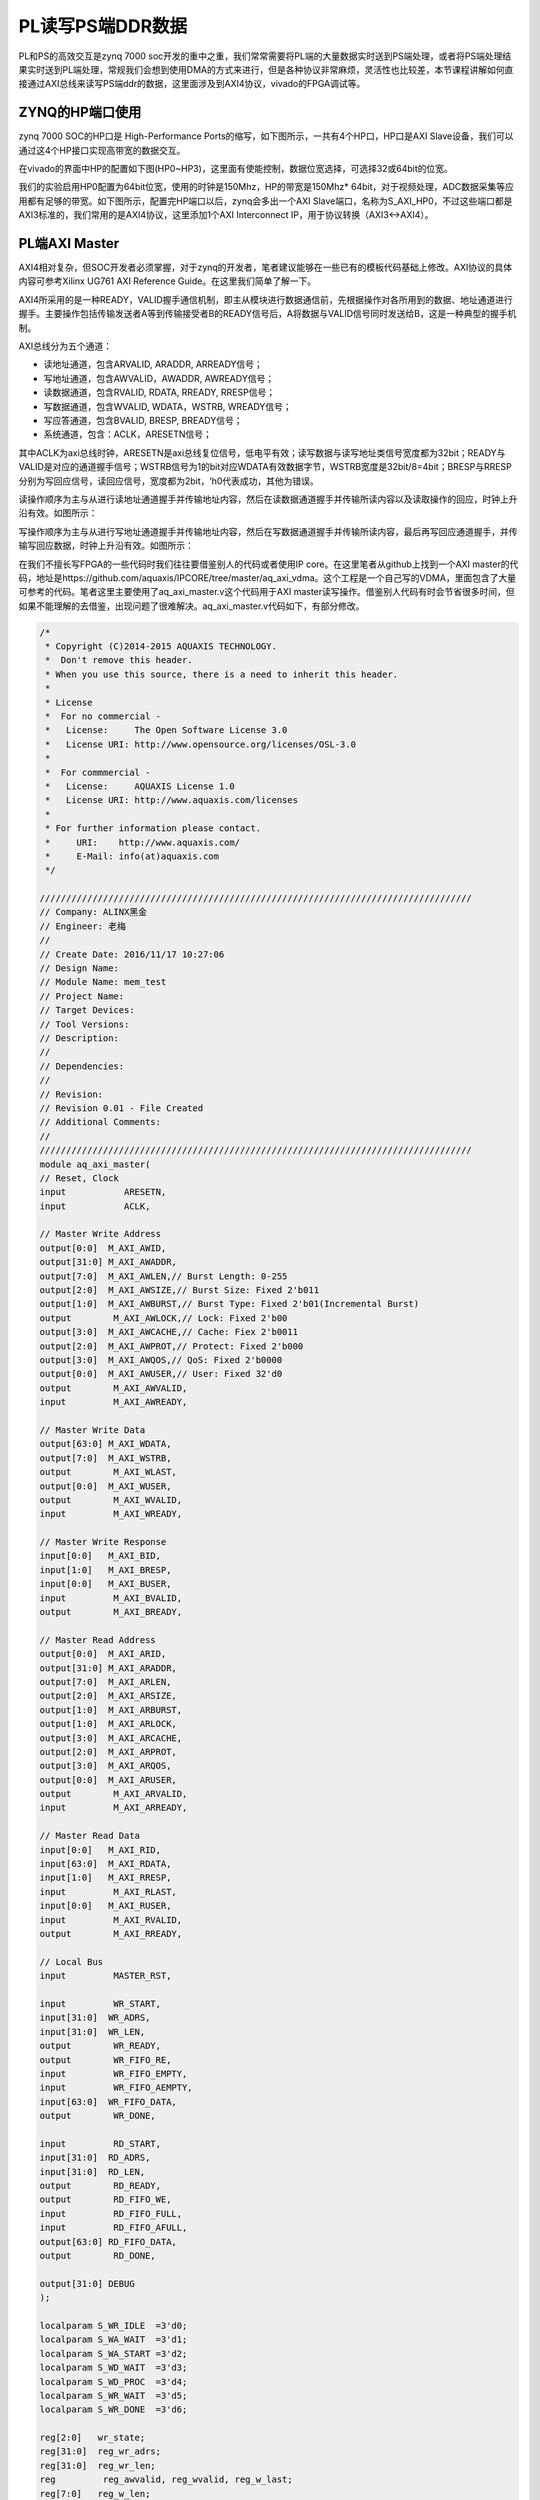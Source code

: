 PL读写PS端DDR数据
===================

PL和PS的高效交互是zynq 7000 soc开发的重中之重，我们常常需要将PL端的大量数据实时送到PS端处理，或者将PS端处理结果实时送到PL端处理，常规我们会想到使用DMA的方式来进行，但是各种协议非常麻烦，灵活性也比较差，本节课程讲解如何直接通过AXI总线来读写PS端ddr的数据，这里面涉及到AXI4协议，vivado的FPGA调试等。

ZYNQ的HP端口使用
----------------

zynq 7000 SOC的HP口是 High-Performance Ports的缩写，如下图所示，一共有4个HP口，HP口是AXI Slave设备，我们可以通过这4个HP接口实现高带宽的数据交互。

.. image:: images/05_media/image1.png
         
在vivado的界面中HP的配置如下图(HP0~HP3)，这里面有使能控制，数据位宽选择，可选择32或64bit的位宽。

.. image:: images/05_media/image2.png
      
我们的实验启用HP0配置为64bit位宽，使用的时钟是150Mhz，HP的带宽是150Mhz\*
64bit，对于视频处理，ADC数据采集等应用都有足够的带宽。如下图所示，配置完HP端口以后，zynq会多出一个AXI
Slave端口，名称为S_AXI_HP0，不过这些端口都是AXI3标准的，我们常用的是AXI4协议，这里添加1个AXI Interconnect IP，用于协议转换（AXI3<->AXI4）。

.. image:: images/05_media/image3.png
      
PL端AXI Master
--------------

AXI4相对复杂，但SOC开发者必须掌握，对于zynq的开发者，笔者建议能够在一些已有的模板代码基础上修改。AXI协议的具体内容可参考Xilinx UG761 AXI Reference Guide。在这里我们简单了解一下。

AXI4所采用的是一种READY，VALID握手通信机制，即主从模块进行数据通信前，先根据操作对各所用到的数据、地址通道进行握手。主要操作包括传输发送者A等到传输接受者B的READY信号后，A将数据与VALID信号同时发送给B，这是一种典型的握手机制。

.. image:: images/05_media/image4.jpeg
         
AXI总线分为五个通道：

-  读地址通道，包含ARVALID, ARADDR, ARREADY信号；

-  写地址通道，包含AWVALID，AWADDR, AWREADY信号；

-  读数据通道，包含RVALID, RDATA, RREADY, RRESP信号；

-  写数据通道，包含WVALID, WDATA，WSTRB, WREADY信号；

-  写应答通道，包含BVALID, BRESP, BREADY信号；

-  系统通道，包含：ACLK，ARESETN信号；

其中ACLK为axi总线时钟，ARESETN是axi总线复位信号，低电平有效；读写数据与读写地址类信号宽度都为32bit；READY与VALID是对应的通道握手信号；WSTRB信号为1的bit对应WDATA有效数据字节，WSTRB宽度是32bit/8=4bit；BRESP与RRESP分别为写回应信号，读回应信号，宽度都为2bit，‘h0代表成功，其他为错误。

读操作顺序为主与从进行读地址通道握手并传输地址内容，然后在读数据通道握手并传输所读内容以及读取操作的回应，时钟上升沿有效。如图所示：

.. image:: images/05_media/image5.jpeg
         
写操作顺序为主与从进行写地址通道握手并传输地址内容，然后在写数据通道握手并传输所读内容，最后再写回应通道握手，并传输写回应数据，时钟上升沿有效。如图所示：

.. image:: images/05_media/image6.jpeg
         
在我们不擅长写FPGA的一些代码时我们往往要借鉴别人的代码或者使用IP core。在这里笔者从github上找到一个AXI
master的代码，地址是https://github.com/aquaxis/IPCORE/tree/master/aq_axi_vdma。这个工程是一个自己写的VDMA，里面包含了大量可参考的代码。笔者这里主要使用了aq_axi_master.v这个代码用于AXI
master读写操作。借鉴别人代码有时会节省很多时间，但如果不能理解的去借鉴，出现问题了很难解决。aq_axi_master.v代码如下，有部分修改。

.. code:: verilog

 /*
  * Copyright (C)2014-2015 AQUAXIS TECHNOLOGY.
  *  Don't remove this header. 
  * When you use this source, there is a need to inherit this header.
  *
  * License
  *  For no commercial -
  *   License:     The Open Software License 3.0
  *   License URI: http://www.opensource.org/licenses/OSL-3.0
  *
  *  For commmercial -
  *   License:     AQUAXIS License 1.0
  *   License URI: http://www.aquaxis.com/licenses
  *
  * For further information please contact.
  *	URI:    http://www.aquaxis.com/
  *	E-Mail: info(at)aquaxis.com
  */
 
 //////////////////////////////////////////////////////////////////////////////////
 // Company: ALINX黑金
 // Engineer: 老梅
 // 
 // Create Date: 2016/11/17 10:27:06
 // Design Name: 
 // Module Name: mem_test
 // Project Name: 
 // Target Devices: 
 // Tool Versions: 
 // Description: 
 // 
 // Dependencies: 
 // 
 // Revision:
 // Revision 0.01 - File Created
 // Additional Comments:
 // 
 //////////////////////////////////////////////////////////////////////////////////
 module aq_axi_master(
 // Reset, Clock
 input           ARESETN,
 input           ACLK,
 
 // Master Write Address
 output[0:0]  M_AXI_AWID,
 output[31:0] M_AXI_AWADDR,
 output[7:0]  M_AXI_AWLEN,// Burst Length: 0-255
 output[2:0]  M_AXI_AWSIZE,// Burst Size: Fixed 2'b011
 output[1:0]  M_AXI_AWBURST,// Burst Type: Fixed 2'b01(Incremental Burst)
 output        M_AXI_AWLOCK,// Lock: Fixed 2'b00
 output[3:0]  M_AXI_AWCACHE,// Cache: Fiex 2'b0011
 output[2:0]  M_AXI_AWPROT,// Protect: Fixed 2'b000
 output[3:0]  M_AXI_AWQOS,// QoS: Fixed 2'b0000
 output[0:0]  M_AXI_AWUSER,// User: Fixed 32'd0
 output        M_AXI_AWVALID,
 input         M_AXI_AWREADY,
 
 // Master Write Data
 output[63:0] M_AXI_WDATA,
 output[7:0]  M_AXI_WSTRB,
 output        M_AXI_WLAST,
 output[0:0]  M_AXI_WUSER,
 output        M_AXI_WVALID,
 input         M_AXI_WREADY,
 
 // Master Write Response
 input[0:0]   M_AXI_BID,
 input[1:0]   M_AXI_BRESP,
 input[0:0]   M_AXI_BUSER,
 input         M_AXI_BVALID,
 output        M_AXI_BREADY,
 
 // Master Read Address
 output[0:0]  M_AXI_ARID,
 output[31:0] M_AXI_ARADDR,
 output[7:0]  M_AXI_ARLEN,
 output[2:0]  M_AXI_ARSIZE,
 output[1:0]  M_AXI_ARBURST,
 output[1:0]  M_AXI_ARLOCK,
 output[3:0]  M_AXI_ARCACHE,
 output[2:0]  M_AXI_ARPROT,
 output[3:0]  M_AXI_ARQOS,
 output[0:0]  M_AXI_ARUSER,
 output        M_AXI_ARVALID,
 input         M_AXI_ARREADY,
 
 // Master Read Data 
 input[0:0]   M_AXI_RID,
 input[63:0]  M_AXI_RDATA,
 input[1:0]   M_AXI_RRESP,
 input         M_AXI_RLAST,
 input[0:0]   M_AXI_RUSER,
 input         M_AXI_RVALID,
 output        M_AXI_RREADY,
 
 // Local Bus
 input         MASTER_RST,
 
 input         WR_START,
 input[31:0]  WR_ADRS,
 input[31:0]  WR_LEN,
 output        WR_READY,
 output        WR_FIFO_RE,
 input         WR_FIFO_EMPTY,
 input         WR_FIFO_AEMPTY,
 input[63:0]  WR_FIFO_DATA,
 output        WR_DONE,
 
 input         RD_START,
 input[31:0]  RD_ADRS,
 input[31:0]  RD_LEN,
 output        RD_READY,
 output        RD_FIFO_WE,
 input         RD_FIFO_FULL,
 input         RD_FIFO_AFULL,
 output[63:0] RD_FIFO_DATA,
 output        RD_DONE,
 
 output[31:0] DEBUG
 );
 
 localparam S_WR_IDLE  =3'd0;
 localparam S_WA_WAIT  =3'd1;
 localparam S_WA_START =3'd2;
 localparam S_WD_WAIT  =3'd3;
 localparam S_WD_PROC  =3'd4;
 localparam S_WR_WAIT  =3'd5;
 localparam S_WR_DONE  =3'd6;
 
 reg[2:0]   wr_state;
 reg[31:0]  reg_wr_adrs;
 reg[31:0]  reg_wr_len;
 reg         reg_awvalid, reg_wvalid, reg_w_last;
 reg[7:0]   reg_w_len;
 reg[7:0]   reg_w_stb;
 reg[1:0]   reg_wr_status;
 reg[3:0]   reg_w_count, reg_r_count;
 
 reg[7:0]   rd_chkdata, wr_chkdata;
 reg[1:0]   resp;
 reg rd_first_data;
 reg rd_fifo_enable;
 reg[31:0] rd_fifo_cnt;
 assign WR_DONE =(wr_state == S_WR_DONE);
 
 
 
 assign WR_FIFO_RE         = rd_first_data |(reg_wvalid &~WR_FIFO_EMPTY & M_AXI_WREADY & rd_fifo_enable);
 //assign WR_FIFO_RE         = reg_wvalid & ~WR_FIFO_EMPTY & M_AXI_WREADY;
 always@(posedge ACLK ornegedge ARESETN)
 begin
 	if(!ARESETN)
 		rd_fifo_cnt <=32'd0;
 	elseif(WR_FIFO_RE)
 		rd_fifo_cnt <= rd_fifo_cnt +32'd1;
 	elseif(wr_state == S_WR_IDLE)
 		rd_fifo_cnt <=32'd0;	
 end
 
 always@(posedge ACLK ornegedge ARESETN)
 begin
 	if(!ARESETN)
 		rd_fifo_enable <=1'b0;
 	elseif(wr_state == S_WR_IDLE && WR_START)
 		rd_fifo_enable <=1'b1;
 	elseif(WR_FIFO_RE &&(rd_fifo_cnt == RD_LEN[31:3]-32'd1))
 		rd_fifo_enable <=1'b0;		
 end
 // Write State
 always@(posedge ACLK ornegedge ARESETN)begin
 if(!ARESETN)begin
       wr_state            <= S_WR_IDLE;
       reg_wr_adrs[31:0]<=32'd0;
       reg_wr_len[31:0]<=32'd0;
       reg_awvalid         <=1'b0;
       reg_wvalid          <=1'b0;
       reg_w_last          <=1'b0;
       reg_w_len[7:0]<=8'd0;
       reg_w_stb[7:0]<=8'd0;
       reg_wr_status[1:0]<=2'd0;
       reg_w_count[3:0]<=4'd0;
       reg_r_count[3:0]<=4'd0;
       wr_chkdata          <=8'd0;
       rd_chkdata <=8'd0;
       resp <=2'd0;
 	  rd_first_data <=1'b0;
 endelsebegin
 if(MASTER_RST)begin
       wr_state <= S_WR_IDLE;
 endelsebegin
 case(wr_state)
         S_WR_IDLE:begin
 if(WR_START)begin
             wr_state          <= S_WA_WAIT;
             reg_wr_adrs[31:0]<= WR_ADRS[31:0];
             reg_wr_len[31:0]<= WR_LEN[31:0]-32'd1;
 			rd_first_data <=1'b1;
 end
           reg_awvalid         <=1'b0;
           reg_wvalid          <=1'b0;
           reg_w_last          <=1'b0;
           reg_w_len[7:0]<=8'd0;
           reg_w_stb[7:0]<=8'd0;
           reg_wr_status[1:0]<=2'd0;
 end
         S_WA_WAIT:begin
 if(!WR_FIFO_AEMPTY |(reg_wr_len[31:11]==21'd0))begin
             wr_state          <= S_WA_START;
 end
 		  rd_first_data <=1'b0;
 end
         S_WA_START:begin
           wr_state            <= S_WD_WAIT;
           reg_awvalid         <=1'b1;
           reg_wr_len[31:11]<= reg_wr_len[31:11]-21'd1;
 if(reg_wr_len[31:11]!=21'd0)begin
             reg_w_len[7:0]<=8'hFF;
             reg_w_last      <=1'b0;
             reg_w_stb[7:0]<=8'hFF;
 endelsebegin
             reg_w_len[7:0]<= reg_wr_len[10:3];
             reg_w_last      <=1'b1;
             reg_w_stb[7:0]<=8'hFF;
 /*
             case(reg_wr_len[2:0]) begin
               case 3'd0: reg_w_stb[7:0]  <= 8'b0000_0000;
               case 3'd1: reg_w_stb[7:0]  <= 8'b0000_0001;
               case 3'd2: reg_w_stb[7:0]  <= 8'b0000_0011;
               case 3'd3: reg_w_stb[7:0]  <= 8'b0000_0111;
               case 3'd4: reg_w_stb[7:0]  <= 8'b0000_1111;
               case 3'd5: reg_w_stb[7:0]  <= 8'b0001_1111;
               case 3'd6: reg_w_stb[7:0]  <= 8'b0011_1111;
               case 3'd7: reg_w_stb[7:0]  <= 8'b0111_1111;
               default:   reg_w_stb[7:0]  <= 8'b1111_1111;
             endcase
 */
 end
 end
         S_WD_WAIT:begin
 if(M_AXI_AWREADY)begin
             wr_state        <= S_WD_PROC;
             reg_awvalid     <=1'b0;
             reg_wvalid      <=1'b1;
 end
 end
         S_WD_PROC:begin
 if(M_AXI_WREADY &~WR_FIFO_EMPTY)begin
 if(reg_w_len[7:0]==8'd0)begin
               wr_state        <= S_WR_WAIT;
               reg_wvalid      <=1'b0;
               reg_w_stb[7:0]<=8'h00;
 endelsebegin
               reg_w_len[7:0]<= reg_w_len[7:0]-8'd1;
 end
 end
 end
         S_WR_WAIT:begin
 if(M_AXI_BVALID)begin
             reg_wr_status[1:0]<= reg_wr_status[1:0]| M_AXI_BRESP[1:0];
 if(reg_w_last)begin
               wr_state          <= S_WR_DONE;
 endelsebegin
               wr_state          <= S_WA_WAIT;
               reg_wr_adrs[31:0]<= reg_wr_adrs[31:0]+32'd2048;
 end
 end
 end
         S_WR_DONE:begin
             wr_state <= S_WR_IDLE;
 end
 
 default:begin
           wr_state <= S_WR_IDLE;
 end
 endcase
 /*
       if(WR_FIFO_RE) begin
         reg_w_count[3:0]  <= reg_w_count[3:0] + 4'd1;
       end
       if(RD_FIFO_WE)begin
         reg_r_count[3:0]  <= reg_r_count[3:0] + 4'd1;
       end
       if(M_AXI_AWREADY & M_AXI_AWVALID) begin
         wr_chkdata <= 8'hEE;
       end else if(M_AXI_WSTRB[7] & M_AXI_WVALID) begin
         wr_chkdata <= WR_FIFO_DATA[63:56];
       end
       if(M_AXI_AWREADY & M_AXI_AWVALID) begin
         rd_chkdata <= 8'hDD;
       end else if(M_AXI_WSTRB[7] & M_AXI_WREADY) begin
         rd_chkdata <= WR_FIFO_DATA[63:56];
       end
       if(M_AXI_BVALID & M_AXI_BREADY) begin
         resp <= M_AXI_BRESP;
       end
 */
 end
 end
 end
 
 assign M_AXI_AWID         =1'b0;
 assign M_AXI_AWADDR[31:0]= reg_wr_adrs[31:0];
 assign M_AXI_AWLEN[7:0]= reg_w_len[7:0];
 assign M_AXI_AWSIZE[2:0]=2'b011;
 assign M_AXI_AWBURST[1:0]=2'b01;
 assign M_AXI_AWLOCK       =1'b0;
 assign M_AXI_AWCACHE[3:0]=4'b0011;
 assign M_AXI_AWPROT[2:0]=3'b000;
 assign M_AXI_AWQOS[3:0]=4'b0000;
 assign M_AXI_AWUSER[0]=1'b1;
 assign M_AXI_AWVALID      = reg_awvalid;
 
 assign M_AXI_WDATA[63:0]= WR_FIFO_DATA[63:0];
 //  assign M_AXI_WSTRB[7:0]   = (reg_w_len[7:0] == 8'd0)?reg_w_stb[7:0]:8'hFF;
 //  assign M_AXI_WSTRB[7:0]   = (wr_state == S_WD_PROC)?8'hFF:8'h00;
 assign M_AXI_WSTRB[7:0]=(reg_wvalid &~WR_FIFO_EMPTY)?8'hFF:8'h00;
 assign M_AXI_WLAST        =(reg_w_len[7:0]==8'd0)?1'b1:1'b0;
 assign M_AXI_WUSER        =1;
 assign M_AXI_WVALID       = reg_wvalid &~WR_FIFO_EMPTY;
 //  assign M_AXI_WVALID       = (wr_state == S_WD_PROC)?1'b1:1'b0;
 
 assign M_AXI_BREADY       = M_AXI_BVALID;
 
 assign WR_READY           =(wr_state == S_WR_IDLE)?1'b1:1'b0;
 
 //  assign WR_FIFO_RE         = (wr_state == S_WD_PROC)?M_AXI_WREADY:1'b0;
 
 localparam S_RD_IDLE  =3'd0;
 localparam S_RA_WAIT  =3'd1;
 localparam S_RA_START =3'd2;
 localparam S_RD_WAIT  =3'd3;
 localparam S_RD_PROC  =3'd4;
 localparam S_RD_DONE  =3'd5;
 
 reg[2:0]   rd_state;
 reg[31:0]  reg_rd_adrs;
 reg[31:0]  reg_rd_len;
 reg         reg_arvalid, reg_r_last;
 reg[7:0]   reg_r_len;
 assign RD_DONE =(rd_state == S_RD_DONE);
 // Read State
 always@(posedge ACLK ornegedge ARESETN)begin
 if(!ARESETN)begin
       rd_state          <= S_RD_IDLE;
       reg_rd_adrs[31:0]<=32'd0;
       reg_rd_len[31:0]<=32'd0;
       reg_arvalid       <=1'b0;
       reg_r_len[7:0]<=8'd0;
 endelsebegin
 case(rd_state)
         S_RD_IDLE:begin
 if(RD_START)begin
             rd_state          <= S_RA_WAIT;
             reg_rd_adrs[31:0]<= RD_ADRS[31:0];
             reg_rd_len[31:0]<= RD_LEN[31:0]-32'd1;
 end
           reg_arvalid     <=1'b0;
           reg_r_len[7:0]<=8'd0;
 end
         S_RA_WAIT:begin
 if(~RD_FIFO_AFULL)begin
             rd_state          <= S_RA_START;
 end
 end
         S_RA_START:begin
           rd_state          <= S_RD_WAIT;
           reg_arvalid       <=1'b1;
           reg_rd_len[31:11]<= reg_rd_len[31:11]-21'd1;
 if(reg_rd_len[31:11]!=21'd0)begin
             reg_r_last      <=1'b0;
             reg_r_len[7:0]<=8'd255;
 endelsebegin
             reg_r_last      <=1'b1;
             reg_r_len[7:0]<= reg_rd_len[10:3];
 end
 end
         S_RD_WAIT:begin
 if(M_AXI_ARREADY)begin
             rd_state        <= S_RD_PROC;
             reg_arvalid     <=1'b0;
 end
 end
         S_RD_PROC:begin
 if(M_AXI_RVALID)begin
 if(M_AXI_RLAST)begin
 if(reg_r_last)begin
                 rd_state          <= S_RD_DONE;
 endelsebegin
                 rd_state          <= S_RA_WAIT;
                 reg_rd_adrs[31:0]<= reg_rd_adrs[31:0]+32'd2048;
 end
 endelsebegin
               reg_r_len[7:0]<= reg_r_len[7:0]-8'd1;
 end
 end
 end
 		S_RD_DONE:begin
 			rd_state          <= S_RD_IDLE;
 		end
 			
 	endcase
 end
 end
 
 // Master Read Address
 assign M_AXI_ARID         =1'b0;
 assign M_AXI_ARADDR[31:0]= reg_rd_adrs[31:0];
 assign M_AXI_ARLEN[7:0]= reg_r_len[7:0];
 assign M_AXI_ARSIZE[2:0]=3'b011;
 assign M_AXI_ARBURST[1:0]=2'b01;
 assign M_AXI_ARLOCK       =1'b0;
 assign M_AXI_ARCACHE[3:0]=4'b0011;
 assign M_AXI_ARPROT[2:0]=3'b000;
 assign M_AXI_ARQOS[3:0]=4'b0000;
 assign M_AXI_ARUSER[0]=1'b1;
 assign M_AXI_ARVALID      = reg_arvalid;
 
 assign M_AXI_RREADY       = M_AXI_RVALID &~RD_FIFO_FULL;
 
 assign RD_READY           =(rd_state == S_RD_IDLE)?1'b1:1'b0;
 assign RD_FIFO_WE         = M_AXI_RVALID;
 assign RD_FIFO_DATA[63:0]= M_AXI_RDATA[63:0];
 
 assign DEBUG[31:0]={reg_wr_len[31:8],
 1'd0, wr_state[2:0],1'd0, rd_state[2:0]};
 
 endmodule

ddr读写数据的检验
-----------------

有了AXI
Master读写接口以后比较编写了一个简单的验证模块，这个验证模块以前是用来验证ddr
ip的，通过每8bit写入以后递增的数据，然后读取出来比较。这里要注意的是PS端DDR的起始地址和大小，还有地址的单位是byte还是word，AXI总线的地址单位是byte，测试模块的地址单位是word（这里的word不一定是4byte）。文件名mem_test.v，代码如下:

.. code:: verilog

 //////////////////////////////////////////////////////////////////////////////////
 // Company: ALINX黑金
 // Engineer: 老梅
 // 
 // Create Date: 2016/11/17 10:27:06
 // Design Name: 
 // Module Name: mem_test
 // Project Name: 
 // Target Devices: 
 // Tool Versions: 
 // Description: 
 // 
 // Dependencies: 
 // 
 // Revision:
 // Revision 0.01 - File Created
 // Additional Comments:
 // 
 //////////////////////////////////////////////////////////////////////////////////
 module mem_test
 #(
 	parameter MEM_DATA_BITS =64,
 	parameter ADDR_BITS =32
 )
 (
 	input rst,/*复位*/
 	input mem_clk,/*接口时钟*/
 	outputreg rd_burst_req,/*读请求*/
 	outputreg wr_burst_req,/*写请求*/
 	outputreg[9:0] rd_burst_len,/*读数据长度*/
 	outputreg[9:0] wr_burst_len,/*写数据长度*/
 	outputreg[ADDR_BITS -1:0] rd_burst_addr,/*读首地址*/
 	outputreg[ADDR_BITS -1:0] wr_burst_addr,/*写首地址*/
 	input rd_burst_data_valid,/*读出数据有效*/
 	input wr_burst_data_req,/*写数据信号*/
 	input[MEM_DATA_BITS -1:0] rd_burst_data,/*读出的数据*/
 	output[MEM_DATA_BITS -1:0] wr_burst_data,/*写入的数据*/
 	input rd_burst_finish,/*读完成*/
 	input wr_burst_finish,/*写完成*/
 
 	outputreg error
 );
 parameter IDLE =3'd0;
 parameter MEM_READ =3'd1;
 parameter MEM_WRITE  =3'd2;
 parameter BURST_LEN =128;
 
 (*mark_debug="true"*)reg[2:0] state;
 (*mark_debug="true"*)reg[7:0] wr_cnt;
 reg[MEM_DATA_BITS -1:0] wr_burst_data_reg;
 assign wr_burst_data = wr_burst_data_reg;
 (*mark_debug="true"*)reg[7:0] rd_cnt;
 reg[31:0] write_read_len;
 //assign error = (state == MEM_READ) && rd_burst_data_valid && (rd_burst_data != {(MEM_DATA_BITS/8){rd_cnt}});
 
 always@(posedge mem_clk orposedge rst)
 begin
 	if(rst)
 		error <=1'b0;
 	elseif(state == MEM_READ && rd_burst_data_valid && rd_burst_data !={(MEM_DATA_BITS/8){rd_cnt}})
 		error <=1'b1;
 end
 always@(posedge mem_clk orposedge rst)
 begin
 	if(rst)
 	begin
 		wr_burst_data_reg <={MEM_DATA_BITS{1'b0}};
 		wr_cnt <=8'd0;
 	end
 	elseif(state == MEM_WRITE)
 	begin
 		if(wr_burst_data_req)
 			begin
 				wr_burst_data_reg <={(MEM_DATA_BITS/8){wr_cnt}};
 				wr_cnt <= wr_cnt +8'd1;
 			end
 		elseif(wr_burst_finish)
 			wr_cnt <=8'd0;
 	end
 end
 
 always@(posedge mem_clk orposedge rst)
 begin
 	if(rst)
 	begin
 		rd_cnt <=8'd0;
 	end
 	elseif(state == MEM_READ)
 	begin
 		if(rd_burst_data_valid)
 			begin
 				rd_cnt <= rd_cnt +8'd1;
 			end
 		elseif(rd_burst_finish)
 			rd_cnt <=8'd0;
 	end
 	else
 		rd_cnt <=8'd0;
 end
 
 always@(posedge mem_clk orposedge rst)
 begin
 	if(rst)
 	begin
 		state <= IDLE;
 		wr_burst_req <=1'b0;
 		rd_burst_req <=1'b0;
 		rd_burst_len <= BURST_LEN;
 		wr_burst_len <= BURST_LEN;
 		rd_burst_addr <=0;
 		wr_burst_addr <=0;
 		write_read_len <=32'd0;
 	end
 	else
 	begin
 		case(state)
 			IDLE:
 			begin
 				state <= MEM_WRITE;
 				wr_burst_req <=1'b1;
 				wr_burst_len <= BURST_LEN;
 				wr_burst_addr <='h20000;
 				write_read_len <=32'd0;
 			end
 			MEM_WRITE:
 			begin
 				if(wr_burst_finish)
 				begin
 					state <= MEM_READ;
 					wr_burst_req <=1'b0;
 					rd_burst_req <=1'b1;
 					rd_burst_len <= BURST_LEN;
 					rd_burst_addr <= wr_burst_addr;
 					write_read_len <= write_read_len + BURST_LEN;
 				end
 			end
 			MEM_READ:
 			begin
 				if(rd_burst_finish)
 				begin
 				if(write_read_len ==32'h3fe_0000)
 				begin
 						rd_burst_req <=1'b0;
 						state <= IDLE;
 				end
 				else
 				begin
 						state <= MEM_WRITE;
 						wr_burst_req <=1'b1;
 						wr_burst_len <= BURST_LEN;
 						rd_burst_req <=1'b0;
 						wr_burst_addr <= wr_burst_addr + BURST_LEN;
 					end
 				end
 			end
 			default:
 				state <= IDLE;
 		endcase
 	end
 end
 
 endmodule

Vivado软件的调试技巧
--------------------

AXI读写验证模块只有一个error信号用于指示错误，如果有数据错误我们希望能更精确的信息，altera的quartus II软件中有signal tap工具，xilinx
的ISE中有chipscope工具，这些都是嵌入式逻辑分析仪，对我们调试有很大帮助，在vivado软件中调试更加方便。如下图所示点击Set Up Debug可直接进入调试配置界面。

.. image:: images/05_media/image7.png
      
.. image:: images/05_media/image8.png
      
.. image:: images/05_media/image9.png
      
插入调试信号

在插入调试信号时有些信息可能会被优化掉，或者信号名称改变了就不容易识别，这个时候我们可以在程序代码里加入\*mark_debug="true"\*这样的属性，如下图的信号：

.. image:: images/05_media/image10.png
      
加入以后在Set Up Debug的时候会自动添加进去，并且信号名称不会改变。需要注意的是信号时钟域的选择，软件会自动推断信号的时钟域，如果软件无法推断或者自己想改变采样时钟域的时候，可以右键选择时钟。

采样深度的设置，这里可根据实际需要设置采样深度，设置的太大会导致编译缓慢或者block ram不够导致无法编译通过。Input pipe stages默认是0，这里建议大家设置为1或2，这样更有利于提高时钟频率。

.. image:: images/05_media/image11.png
      
Set Up Debug完成以后软件会在约束文件里自动添加一部分代码，如下图所示，如果调试完毕，可删除这部分代码，可节省FPGA资源。在非常熟练的情况下我们可自己添加这样的代码建立debug过程。

.. image:: images/05_media/image12.png
      
Set Up Debug自动插入的代码

上电验证
--------

生成bit文件后导出到Vitis，运行Vitis，如下图所示。因为工程移动位置后Vitis找不到硬件信息，所以又重新建了一个硬件平台，top_hw_platform_1，这里的top_hw_platform_0，是笔者调试时产生的。大家可以直接删除，同时将文件也删除，删除以后可将留下top_hw_platform_1改名为top_hw_platform_0。我们在Vitis里建立了一个helloworld程序，虽然我们仅仅测试PL端读取PS端DDR，但是PS如果不工作起来，DDR控制器也是没有工作的，所以这个简单的helloword程序就是为了让DDR控制器工作起来。我们配置运行选项，如下图所示：

.. image:: images/05_media/image13.png
      
启动运行选项的配置

.. image:: images/05_media/image14.png
      
点击运行后系统会复位并且下载FPGA的bit文件。然后回到vivado界面点击Program and Debug栏自动连接目标如下图所示：

.. image:: images/05_media/image15.png
      
自动连接硬件后可发现JTAG连上的设备，其中有一个hw_ila_1的设备，这个设备就是我们debug设备，选中后可点击上方黄色三角按钮捕捉波形。如果有些信号没有显示完整，可点击波形旁边的“+”按钮添加。

.. image:: images/05_media/image16.png
      
点击捕获波形以后如下图所示，如果error一直为低，并且读写状态有变化，说明读写DDR数据正常，用户在这里可以自己查看其它的信号来观察写入DDR的数据和从DDR读出的数据。

.. image:: images/05_media/image17.png
      
本章小结
--------

zynq系统相对于单个FPGA或单个ARM要复杂很大，对开发者的基础知识要求较高，本章内容涉及到AXI协议、zynq的互联资源、vivado的和Vitis的调试技巧。这些都仅仅是基础知识，笔者在这里也仅仅是抛砖引玉，大家还是要多多练习，在不断练习中掌握技巧。
